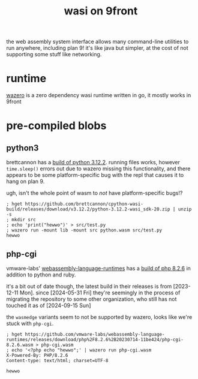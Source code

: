 #+TITLE: wasi on 9front

the web assembly system interface allows many command-line utilities
to run anywhere, including plan 9! it's like java but simpler, at the
cost of not supporting some stuff like networking.

#+TOC: headlines 2

* runtime
[[https://github.com/tetratelabs/wazero][wazero]] is a zero dependency wasi runtime written in go, it mostly
works in 9front

* pre-compiled blobs

** python3
brettcannon has a [[https://github.com/brettcannon/cpython-wasi-build/releases/tag/v3.12.2][build of python 3.12.2]]. running files works, however
~time.sleep()~ errors out due to wazero missing this functionality,
and there appears to be some platform-specific bug with the repl that
causes it to hang on plan 9.

#+begin_chat vulpine/eepy
ugh, isn't the whole point of wasm to /not/ have platform-specific bugs!?
#+end_chat

#+begin_example
; hget https://github.com/brettcannon/cpython-wasi-build/releases/download/v3.12.2/python-3.12.2-wasi_sdk-20.zip | unzip -s
; mkdir src
; echo 'print("hewwo")' > src/test.py
; wazero run -mount lib -mount src python.wasm src/test.py
hewwo
#+end_example

** php-cgi
vmware-labs' [[https://github.com/vmware-labs/webassembly-language-runtimes][webassembly-language-runtimes]] has a [[https://github.com/vmware-labs/webassembly-language-runtimes/releases/tag/php%2F8.2.6%2B20230714-11be424][build of php 8.2.6]] in
addition to python and ruby.

#+begin_chat hi
it's a bit out of date though, the latest build in their releases is
from [2023-12-11 Mon]. since [2024-05-31 Fri] they're seemingly in
the process of migrating the repository to some other organization,
who still has not touched it as of [2024-09-15 Sun]
#+end_chat

the ~wasmedge~ variants seem to not be supported by wazero, looks like
we're stuck with ~php-cgi~.

#+begin_example
; hget https://github.com/vmware-labs/webassembly-language-runtimes/releases/download/php%2F8.2.6%2B20230714-11be424/php-cgi-8.2.6.wasm > php-cgi.wasm
; echo '<?php echo "hewwo";' | wazero run php-cgi.wasm
X-Powered-By: PHP/8.2.6
Content-type: text/html; charset=UTF-8

hewwo
#+end_example

